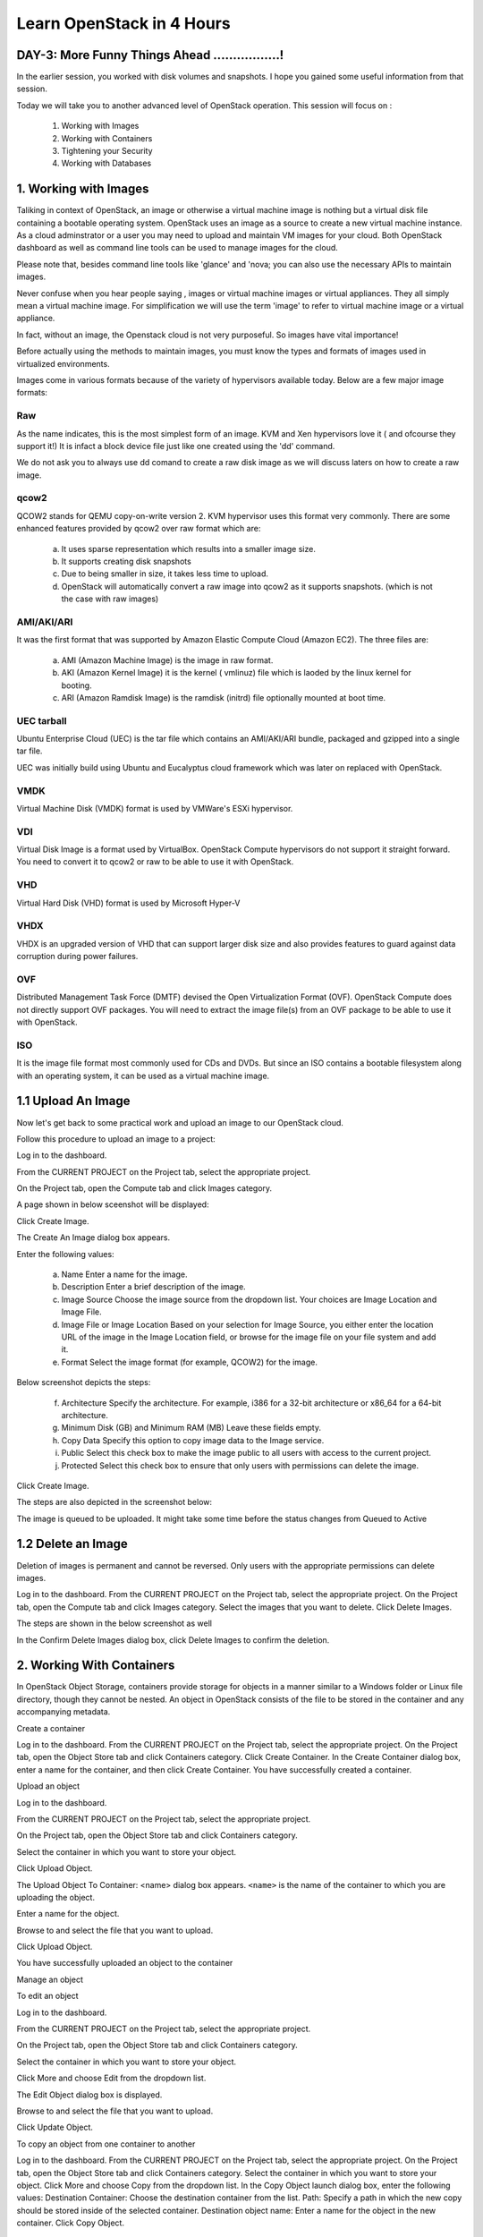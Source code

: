 Learn OpenStack in 4 Hours
___________________________

DAY-3: More Funny Things Ahead .................! 
---------------------------------------------------------------------------------------------

In the earlier session, you worked with disk volumes and snapshots. I hope you gained some useful information from that session.

Today we will take you to another advanced level of OpenStack operation. This session will focus on :


	1.	Working with Images

	2.	Working with Containers

	3.	Tightening your Security

	4.	Working with Databases

	


1.	Working with Images
-----------------------------------------

Taliking in context of OpenStack, an image or otherwise a virtual machine image is nothing but a virtual disk file containing a bootable operating system. 
OpenStack uses an image as a source to create a new virtual machine instance. As a cloud adminstrator or a user you may need to upload and maintain VM images for your cloud.
Both OpenStack dashboard as well as command line tools can be used to manage images for the cloud.

Please note that, besides command line tools like 'glance' and 'nova; you can also use the necessary APIs to maintain images.

Never confuse when you hear people saying , images or virtual machine images or virtual appliances. 
They all simply mean a virtual machine image. For simplification we will use the term 'image' to refer to virtual machine image or a virtual appliance.

In fact, without an image, the Openstack cloud is not very purposeful. So images have vital importance!

Before actually using the methods to maintain images, you must know the types and formats of images used in virtualized environments.

Images come in various formats because of the variety of hypervisors available today. Below are a few major image formats:

Raw
===

As the name indicates, this is the most simplest form of an image. KVM and Xen hypervisors love it ( and ofcourse they support it!) 
It is infact a block device file just like one created using the 'dd' command. 

We do not ask you to always use dd comand to create a raw disk image as we will discuss laters on how to create a raw image. 

qcow2
=====

QCOW2 stands for QEMU copy-on-write version 2. KVM hypervisor uses this format very commonly. There are some enhanced features provided by qcow2 over raw format which are:

	a.	It uses sparse representation which results into a smaller image size.

	b.	It supports creating disk snapshots

	c.	Due to being smaller in size, it takes less time to upload.

	d. 	OpenStack will automatically convert a raw image into qcow2 as it supports snapshots. (which is not the case with raw images)
	

AMI/AKI/ARI
========

It was the first format that was supported by Amazon Elastic Compute Cloud (Amazon EC2). The three files are:

	a.	AMI (Amazon Machine Image) is the image in raw format.
	
	b.	AKI (Amazon Kernel Image) it is the kernel ( vmlinuz) file which is laoded by the linux kernel for booting.
	
	c.	ARI (Amazon Ramdisk Image) is the ramdisk (initrd) file optionally mounted at boot time. 



UEC tarball
========

Ubuntu Enterprise Cloud (UEC)  is the tar file which contains an AMI/AKI/ARI bundle, packaged and gzipped into a single tar file.

UEC was initially build using Ubuntu and Eucalyptus cloud framework which was later on replaced with OpenStack.

VMDK
=====

Virtual Machine Disk (VMDK) format is used by VMWare's ESXi hypervisor.

VDI
====

Virtual Disk Image is a format used by VirtualBox. OpenStack Compute hypervisors do not support it straight forward. You need to convert it to qcow2 or raw to be able to use it with OpenStack.


VHD
====

Virtual Hard Disk (VHD) format is used by Microsoft Hyper-V

VHDX
====

VHDX is an upgraded version of VHD that can support larger disk size and also provides features to guard against data corruption during power failures.

OVF
===

Distributed Management Task Force (DMTF) devised the Open Virtualization Format (OVF).  OpenStack Compute does not directly support OVF packages. You will need to  extract the image file(s) from an OVF package to be able to use it with OpenStack.

ISO
===

It is the image file format most commonly used for CDs and DVDs. But since an ISO contains a bootable filesystem along with an operating system, it can be used as a virtual machine image.


1.1	Upload An Image
-------------------------------------

Now let's get back to some practical work and upload an image to our OpenStack cloud.

Follow this procedure to upload an image to a project:

Log in to the dashboard.

From the CURRENT PROJECT on the Project tab, select the appropriate project.

On the Project tab, open the Compute tab and click Images category.

A page shown in below sceenshot will be displayed:

|image1|


Click Create Image.

The Create An Image dialog box appears.

Enter the following values:

	a.	Name	Enter a name for the image.

	b.	Description	Enter a brief description of the image.

	c.	Image Source	Choose the image source from the dropdown list. Your choices are Image Location and Image File.
	
	d.	Image File or Image Location	Based on your selection for Image Source, you either enter the location URL of the image in the Image Location field, or browse for the image file on your file system and add it.
	
	e.	Format	Select the image format (for example, QCOW2) for the image.

Below screenshot depicts the steps:

|image2|



	f.	Architecture	Specify the architecture. For example, i386 for a 32-bit architecture or x86_64 for a 64-bit architecture.
	
	g.	Minimum Disk (GB) and Minimum RAM (MB)	Leave these fields empty.
	
	h.	Copy Data	Specify this option to copy image data to the Image service.
	
	i.	Public	Select this check box to make the image public to all users with access to the current project.
	
	j.	Protected	Select this check box to ensure that only users with permissions can delete the image.

Click Create Image.

The steps are also depicted in the screenshot  below:

|image3|


The image is queued to be uploaded. It might take some time before the status changes from Queued to Active


1.2	Delete an Image
------------------------------------

Deletion of images is permanent and cannot be reversed. Only users with the appropriate permissions can delete images.

Log in to the dashboard.
From the CURRENT PROJECT on the Project tab, select the appropriate project.
On the Project tab, open the Compute tab and click Images category.
Select the images that you want to delete.
Click Delete Images.

The steps are shown in the below screenshot as well

|image4|

In the Confirm Delete Images dialog box, click Delete Images to confirm the deletion.


2.	Working With Containers
---------------------------------------------------------

In OpenStack Object Storage, containers provide storage for objects in a manner similar to a Windows folder or Linux file directory, though they cannot be nested. 
An object in OpenStack consists of the file to be stored in the container and any accompanying metadata.

Create a container

Log in to the dashboard.
From the CURRENT PROJECT on the Project tab, select the appropriate project.
On the Project tab, open the Object Store tab and click Containers category.
Click Create Container.
In the Create Container dialog box, enter a name for the container, and then click Create Container.
You have successfully created a container.


Upload an object

Log in to the dashboard.

From the CURRENT PROJECT on the Project tab, select the appropriate project.

On the Project tab, open the Object Store tab and click Containers category.

Select the container in which you want to store your object.

Click Upload Object.

The Upload Object To Container: <name> dialog box appears. ``<name>`` is the name of the container to which you are uploading the object.

Enter a name for the object.

Browse to and select the file that you want to upload.

Click Upload Object.

You have successfully uploaded an object to the container


Manage an object

To edit an object

Log in to the dashboard.

From the CURRENT PROJECT on the Project tab, select the appropriate project.

On the Project tab, open the Object Store tab and click Containers category.

Select the container in which you want to store your object.

Click More and choose Edit from the dropdown list.

The Edit Object dialog box is displayed.

Browse to and select the file that you want to upload.

Click Update Object.



To copy an object from one container to another

Log in to the dashboard.
From the CURRENT PROJECT on the Project tab, select the appropriate project.
On the Project tab, open the Object Store tab and click Containers category.
Select the container in which you want to store your object.
Click More and choose Copy from the dropdown list.
In the Copy Object launch dialog box, enter the following values:
Destination Container: Choose the destination container from the list.
Path: Specify a path in which the new copy should be stored inside of the selected container.
Destination object name: Enter a name for the object in the new container.
Click Copy Object.







3.	Tightening Your Security
---------------------------------------------

Before you launch an instance, you should add security group rules to enable users to ping and use SSH to connect to the instance. Security groups are sets of IP filter rules that define networking access and are applied to all instances within a project. To do so, you either add rules to the default security group Add a rule to the default security group or add a new security group with rules.

Key pairs are SSH credentials that are injected into an instance when it is launched. To use key pair injection, the image that the instance is based on must contain the cloud-init package. Each project should have at least one key pair. For more information, see the section Add a key pair.

If you have generated a key pair with an external tool, you can import it into OpenStack. The key pair can be used for multiple instances that belong to a project. For more information, see the section Import a key pair.

When an instance is created in OpenStack, it is automatically assigned a fixed IP address in the network to which the instance is assigned. This IP address is permanently associated with the instance until the instance is terminated. However, in addition to the fixed IP address, a floating IP address can also be attached to an instance. Unlike fixed IP addresses, floating IP addresses are able to have their associations modified at any time, regardless of the state of the instances involved.

Add a rule to the default security group

This procedure enables SSH and ICMP (ping) access to instances. The rules apply to all instances within a given project, and should be set for every project unless there is a reason to prohibit SSH or ICMP access to the instances.

This procedure can be adjusted as necessary to add additional security group rules to a project, if your cloud requires them.

Note
When adding a rule, you must specify the protocol used with the destination port or source port.

Log in to the dashboard.

From the CURRENT PROJECT on the Project tab, select the appropriate project.

On the Project tab, open the Compute tab and click Access & Security category. The Security Groups tab shows the security groups that are available for this project.

Select the default security group and click Manage Rules.

To allow SSH access, click Add Rule.

In the Add Rule dialog box, enter the following values:

Rule: SSH
Remote: CIDR

Note
To accept requests from a particular range of IP addresses, specify the IP address block in the CIDR box.

Click Add.

Instances will now have SSH port 22 open for requests from any IP address.

To add an ICMP rule, click Add Rule.

In the Add Rule dialog box, enter the following values:

Rule: All ICMP
Remote: Ingress
Click Add.

Instances will now accept all incoming ICMP packets.


Add a key pair

Create at least one key pair for each project.

Log in to the dashboard.
From the CURRENT PROJECT on the Project tab, select the appropriate project.
On the Project tab, open the Compute tab and click Access & Security category.
Click the Key Pairs tab, which shows the key pairs that are available for this project.
Click Create Key Pair.
In the Create Key Pair dialog box, enter a name for your key pair, and click Create Key Pair.
Respond to the prompt to download the key pair.

Import a key pair

Log in to the dashboard.

From the CURRENT PROJECT on the Project tab, select the appropriate project.

On the Project tab, open the Compute tab and click Access & Security category.

Click the Key Pairs tab, which shows the key pairs that are available for this project.

Click Import Key Pair.

In the Import Key Pair dialog box, enter the name of your key pair, copy the public key into the Public Key box, and then click Import Key Pair.

Save the *.pem file locally.

To change its permissions so that only you can read and write to the file, run the following command:

$ chmod 0600 yourPrivateKey.pem
 Note
If you are using the Dashboard from a Windows computer, use PuTTYgen to load the *.pem file and convert and save it as *.ppk. For more information see the WinSCP web page for PuTTYgen.

To make the key pair known to SSH, run the ssh-add command.

$ ssh-add yourPrivateKey.pem
The Compute database registers the public key of the key pair.

The Dashboard lists the key pair on the Access & Security tab.


4.	Working With Databases
------------------------------------------------

The Database service provides scalable and reliable cloud provisioning functionality for both relational and non-relational database engines. Users can quickly and easily use database features without the burden of handling complex administrative tasks.




Create a database instance

Prerequisites. Before you create a database instance, you need to configure a default datastore and make sure you have an appropriate flavor for the type of database instance you want.

Configure a default datastore.

Because the dashboard does not let you choose a specific datastore to use with an instance, you need to configure a default datastore. The dashboard then uses the default datastore to create the instance.

Add the following line to /etc/trove/trove.conf:

default_datastore = DATASTORE_NAME
Replace ``DATASTORE_NAME`` with the name that the administrative user set when issuing the trove-manage command to create the datastore. You can use the trove datastore-list command to display the datastores that are available in your environment.

For example, if your MySQL datastore name is set to mysql, your entry would look like this:

default_datastore = mysql
Restart Database services on the controller node:

# service trove-api restart
# service trove-taskmanager restart
# service trove-conductor restart
Verify flavor.

Make sure an appropriate flavor exists for the type of database instance you want.

Create database instance. Once you have configured a default datastore and verified that you have an appropriate flavor, you can create a database instance.

Log in to the dashboard.

From the CURRENT PROJECT on the Project tab, select the appropriate project.

On the Project tab, open the Database tab and click Instances category. This lists the instances that already exist in your environment.

Click Launch Instance.

In the Launch Database dialog box, specify the following values.

Details

Database Name: Specify a name for the database instance.

Flavor: Select an appropriate flavor for the instance.

Volume Size: Select a volume size. Volume size is expressed in GB.

Initialize Databases: Initial Database

Optionally provide a comma separated list of databases to create, for example:

database1, database2, database3

Initial Admin User: Create an initial admin user. This user will have access to all the databases you create.

Password: Specify a password associated with the initial admin user you just named.

Host: Optionally, allow the user to connect only from this host. If you do not specify a host, this user will be allowed to connect from anywhere.

Click the Launch button. The new database instance appears in the databases list.

Backup and restore a database

You can use Database services to backup a database and store the backup artifact in the Object Storage module. Later on, if the original database is damaged, you can use the backup artifact to restore the database. The restore process creates a database instance.

This example shows you how to back up and restore a MySQL database.

To backup the database instance
Log in to the dashboard.

From the CURRENT PROJECT on the Project tab, select the appropriate project.

On the Project tab, open the Database tab and click Instances category. This displays the existing instances in your system.

Click Create Backup.

In the Backup Database dialog box, specify the following values:

Name

Specify a name for the backup.

Database Instance

Select the instance you want to back up.

Click Backup. The new backup appears in the backup list.

To restore a database instance
Now assume that your original database instance is damaged and you need to restore it. You do the restore by using your backup to create a new database instance.

Log in to the dashboard.

From the CURRENT PROJECT on the Project tab, select the appropriate project.

On the Project tab, open the Database tab and click Backups category. This lists the available backups.

Check the backup you want to use and click Restore Backup.

In the Launch Database dialog box, specify the values you want for the new database instance.

Click the Restore From Database tab and make sure that this new instance is based on the correct backup.

Click Launch.

The new instance appears in the database instances list.

Update a database instance

You can change various characteristics of a database instance, such as its volume size and flavor.

To change the volume size of an instance
Log in to the dashboard.
From the CURRENT PROJECT on the Project tab, select the appropriate project.
On the Project tab, open the Database tab and click Instances category. This displays the existing instances in your system.
Check the instance you want to work with. In the Actions column, expand the drop down menu and select Resize Volume.
In the Resize Database Volume dialog box, fill in the New Size field with an integer indicating the new size you want for the instance. Express the size in GB, and note that the new size must be larger than the current size.
Click Resize Database Volume.
To change the flavor of an instance
Log in to the dashboard.
From the CURRENT PROJECT on the Project tab, select the appropriate project.
On the Project tab, open the Database tab and click Instances category. This displays the existing instances in your system.
Check the instance you want to work with. In the Actions column, expand the drop down menu and select Resize Instance.
In the Resize Database Instance dialog box, expand the drop down menu in the New Flavor field. Select the new flavor you want for the instance.
Click Resize Database Instance.




.. |image1| image:: media/d3_image1.png
.. |image2| image:: media/d3_image2.png
.. |image3| image:: media/d3_image3.png
.. |image4| image:: media/d3_image4.png
.. |image5| image:: media/d3_image5.png
.. |image6| image:: media/d3_image6.png
.. |image7| image:: media/d3_image7.png
.. |image8| image:: media/d3_image8.png
.. |image9| image:: media/d3_image9.png
.. |image10| image:: media/d3_image10.png
.. |image11| image:: media/d3_image11.png
.. |image12| image:: media/d3_image12.png
.. |image13| image:: media/d3_image13.png
.. |image14| image:: media/d3_image14.png

